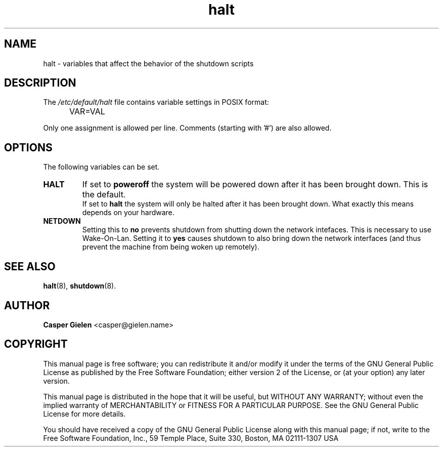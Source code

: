 .TH halt 5 "16 Jan 2007" "" "File Formats"
.SH NAME
halt \- variables that affect the behavior of the shutdown scripts
.SH DESCRIPTION
The
.I /etc/default/halt
file contains variable settings in POSIX format:
.IP "" .5i
VAR=VAL
.PP
Only one assignment is allowed per line.
Comments (starting with '#') are also allowed.

.SH OPTIONS
The following variables can be set.

.IP \fBHALT\fP
If set to 
.B poweroff
the system will be powered down after it has been
brought down. This is the default.
.br
If set to 
.B halt 
the system will only be halted after it has been brought
down. What exactly this means depends on your hardware.

.IP \fBNETDOWN\fB
Setting this to
.B no
prevents shutdown from shutting down the network intefaces.
This is necessary to use Wake-On-Lan.
Setting it to
.B yes
causes shutdown to also bring down the network interfaces (and
thus prevent the machine from being woken up remotely).

.SH SEE ALSO
.BR halt "(8), " shutdown "(8)."

.SH AUTHOR
\fBCasper Gielen\fR <\&casper@gielen.name\&>

.SH "COPYRIGHT"
This manual page is free software; you can redistribute it and/or modify it under the terms of the GNU General Public License as published by the Free Software Foundation; either version 2 of the License, or (at your option) any later version.
.PP
This manual page is distributed in the hope that it will be useful, but WITHOUT ANY WARRANTY; without even the implied warranty of MERCHANTABILITY or FITNESS FOR A PARTICULAR PURPOSE. See the GNU General Public License for more details.
.PP
You should have received a copy of the GNU General Public License along with this manual page; if not, write to the Free Software Foundation, Inc., 59 Temple Place, Suite 330, Boston, MA 02111\-1307 USA
